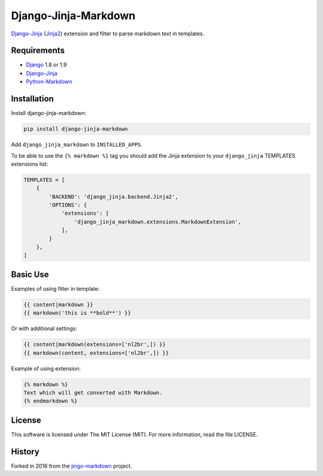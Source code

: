 Django-Jinja-Markdown
=====================

.. image:: https://img.shields.io/travis/pmac/django-jinja-markdown/master.svg?maxAge=2592000
           :target: https://travis-ci.org/pmac/django-jinja-markdown/
.. image:: https://img.shields.io/pypi/v/django-jinja-markdown.svg?maxAge=2592000
           :target: https://pypi.python.org/pypi/django-jinja-markdown

`Django-Jinja <http://niwinz.github.io/django-jinja/latest/>`__
(`Jinja2 <http://jinja.pocoo.org/>`__) extension and filter to parse
markdown text in templates.

Requirements
------------

-  `Django <https://www.djangoproject.com/>`__ 1.8 or 1.9
-  `Django-Jinja <http://niwinz.github.io/django-jinja/latest/>`__
-  `Python-Markdown <https://pythonhosted.org/Markdown/>`__

Installation
------------

Install django-jinja-markdown:

.. code:: shell

    pip install django-jinja-markdown

Add ``django_jinja_markdown`` to ``INSTALLED_APPS``.

To be able to use the ``{% markdown %}`` tag you should add the Jinja extension
to your ``django_jinja`` TEMPLATES extensions list:

.. code:: python

    TEMPLATES = [
        {
            'BACKEND': 'django_jinja.backend.Jinja2',
            'OPTIONS': {
                'extensions': [
                    'django_jinja_markdown.extensions.MarkdownExtension',
                ],
            }
        },
    ]

Basic Use
---------

Examples of using filter in template:

.. code:: jinja

    {{ content|markdown }}
    {{ markdown('this is **bold**') }}

Or with additional settings:

.. code:: jinja

    {{ content|markdown(extensions=['nl2br',]) }}
    {{ markdown(content, extensions=['nl2br',]) }}

Example of using extension:

.. code:: jinja

    {% markdown %}
    Text which will get converted with Markdown.
    {% endmarkdown %}

License
-------

This software is licensed under The MIT License (MIT). For more
information, read the file LICENSE.

History
-------

Forked in 2016 from the
`jingo-markdown <https://github.com/nrsimha/jingo-markdown>`__ project.


